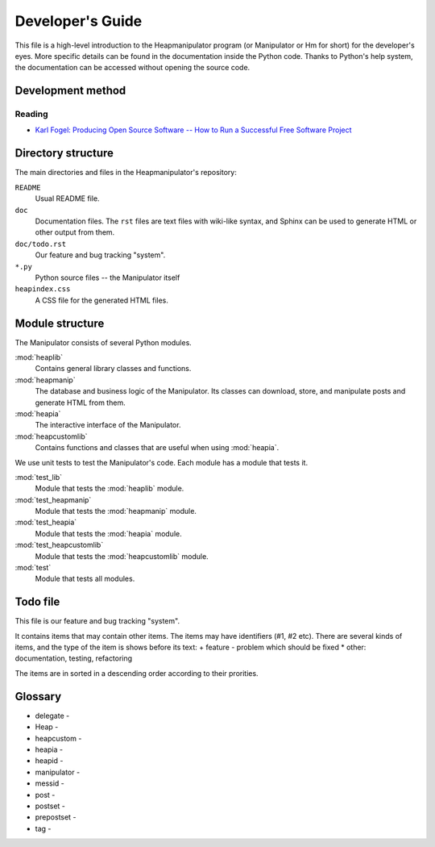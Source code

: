 Developer's Guide
=================

This file is a high-level introduction to the Heapmanipulator program (or
Manipulator or Hm for short) for the developer's eyes. More specific details
can be found in the documentation inside the Python code. Thanks to Python's
help system, the documentation can be accessed without opening the source code.

Development method
------------------

Reading
^^^^^^^

* `Karl Fogel: Producing Open Source Software -- How to Run a Successful Free
  Software Project <http://producingoss.com/>`_

Directory structure
-------------------

The main directories and files in the Heapmanipulator's repository:

``README``
  Usual README file.
``doc``
  Documentation files. The ``rst`` files are text files with wiki-like syntax,
  and Sphinx can be used to generate HTML or other output from them.
``doc/todo.rst``
   Our feature and bug tracking "system".
``*.py``
   Python source files -- the Manipulator itself
``heapindex.css``
   A CSS file for the generated HTML files.

Module structure
----------------

The Manipulator consists of several Python modules.

:mod:`heaplib`
   Contains general library classes and functions.
:mod:`heapmanip`
   The database and business logic of the Manipulator. Its classes can
   download, store, and manipulate posts and generate HTML from them.
:mod:`heapia`
   The interactive interface of the Manipulator.
:mod:`heapcustomlib`
   Contains functions and classes that are useful when using :mod:`heapia`.

We use unit tests to test the Manipulator's code. Each module has a module that
tests it.

:mod:`test_lib`
    Module that tests the :mod:`heaplib` module.
:mod:`test_heapmanip`
    Module that tests the :mod:`heapmanip` module.
:mod:`test_heapia`
    Module that tests the :mod:`heapia` module.
:mod:`test_heapcustomlib`
    Module that tests the :mod:`heapcustomlib` module.
:mod:`test`
    Module that tests all modules.

Todo file
---------

This file is our feature and bug tracking "system".

It contains items that may contain other items. The items may have identifiers
(#1, #2 etc). There are several kinds of items, and the type of the item is
shows before its text:
+ feature
- problem which should be fixed
* other: documentation, testing, refactoring

The items are in sorted in a descending order according to their prorities.


Glossary
--------

* delegate -
* Heap -
* heapcustom -
* heapia -
* heapid -
* manipulator -
* messid - 
* post -
* postset -
* prepostset -
* tag -

